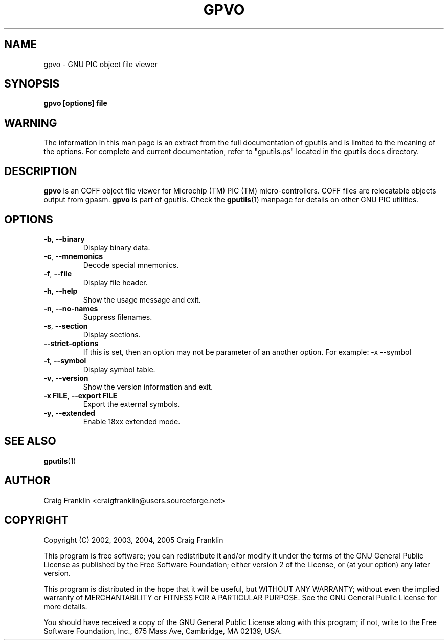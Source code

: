 .TH GPVO 1 "2012-03-04" "gputils-1.4.2" "Linux user's manual"
.SH NAME
gpvo \- GNU PIC object file viewer
.SH SYNOPSIS
.B gpvo [options] file
.SH WARNING
The information in this man page is an extract from the full documentation of
gputils and is limited to the meaning of the options.  For complete and
current documentation, refer to "gputils.ps" located in the gputils docs
directory.
.SH DESCRIPTION
.B gpvo
is an COFF object file viewer for Microchip (TM) PIC (TM) micro-controllers.
COFF files are relocatable objects output from gpasm.
.B gpvo
is part of gputils.  Check the
.BR gputils (1)
manpage for details on other GNU PIC utilities.
.SH OPTIONS
.TP
.BR \-b ", "\-\-binary
Display binary data.
.TP
.BR \-c ", "\-\-mnemonics
Decode special mnemonics.
.TP
.BR \-f ", "\-\-file
Display file header.
.TP
.BR \-h ", "\-\-help
Show the usage message and exit.
.TP
.BR \-n ", "\-\-no\-names
Suppress filenames.
.TP
.BR \-s ", "\-\-section
Display sections.
.TP
.BR \-\-strict-options
If this is set, then an option may not be parameter of an another option.
For example: -x --symbol
.TP
.BR \-t ", "\-\-symbol
Display symbol table.
.TP
.BR \-v ", "\-\-version
Show the version information and exit.
.TP
.BR "\-x FILE" , " \-\-export FILE
Export the external symbols.
.TP
.BR \-y ", "\-\-extended
Enable 18xx extended mode.
.SH SEE ALSO
.BR gputils (1)
.SH AUTHOR
Craig Franklin <craigfranklin@users.sourceforge.net>
.SH COPYRIGHT
Copyright (C) 2002, 2003, 2004, 2005 Craig Franklin

This program is free software; you can redistribute it and/or modify
it under the terms of the GNU General Public License as published by
the Free Software Foundation; either version 2 of the License, or
(at your option) any later version.

This program is distributed in the hope that it will be useful,
but WITHOUT ANY WARRANTY; without even the implied warranty of
MERCHANTABILITY or FITNESS FOR A PARTICULAR PURPOSE.  See the
GNU General Public License for more details.

You should have received a copy of the GNU General Public License
along with this program; if not, write to the Free Software
Foundation, Inc., 675 Mass Ave, Cambridge, MA 02139, USA.
